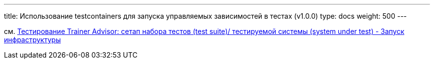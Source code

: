 ---
title: Использование testcontainers для запуска управляемых зависимостей в тестах (v1.0.0)
type: docs
weight: 500
---

:source-highlighter: rouge
:rouge-theme: github
:icons: font
:toc:
:sectanchors:

см. https://azhidkov.pro/posts/24/04/trainer-advisor-testing-test-suite-setup/#\_%D0%B7%D0%B0%D0%BF%D1%83%D1%81%D0%BA_%D0%B8%D0%BD%D1%84%D1%80%D0%B0%D1%81%D1%82%D1%80%D1%83%D0%BA%D1%82%D1%83%D1%80%D1%8B[Тестирование Trainer Advisor: сетап набора тестов (test suite)/ тестируемой системы (system under test) - Запуск инфраструктуры]